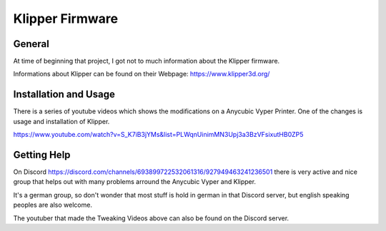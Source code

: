Klipper Firmware
================

General
-------

At time of beginning that project, I got not to much information about the Klipper firmware.

Informations about Klipper can be found on their Webpage: https://www.klipper3d.org/



Installation and Usage
----------------------

There is a series of youtube videos which shows the modifications on a Anycubic Vyper Printer.
One of the changes is usage and installation of Klipper.

https://www.youtube.com/watch?v=S_K7iB3jYMs&list=PLWqnUinimMN3Upj3a3BzVFsixutHB0ZP5


Getting Help
------------

On Discord https://discord.com/channels/693899722532061316/927949463241236501 there is very active and nice group that helps out with 
many problems arround the Anycubic Vyper and Klipper.

It's a german group, so don't wonder that most stuff is hold in german in that Discord server, but english speaking peoples are also welcome.

The youtuber that made the Tweaking Videos above can also be found on the Discord server.